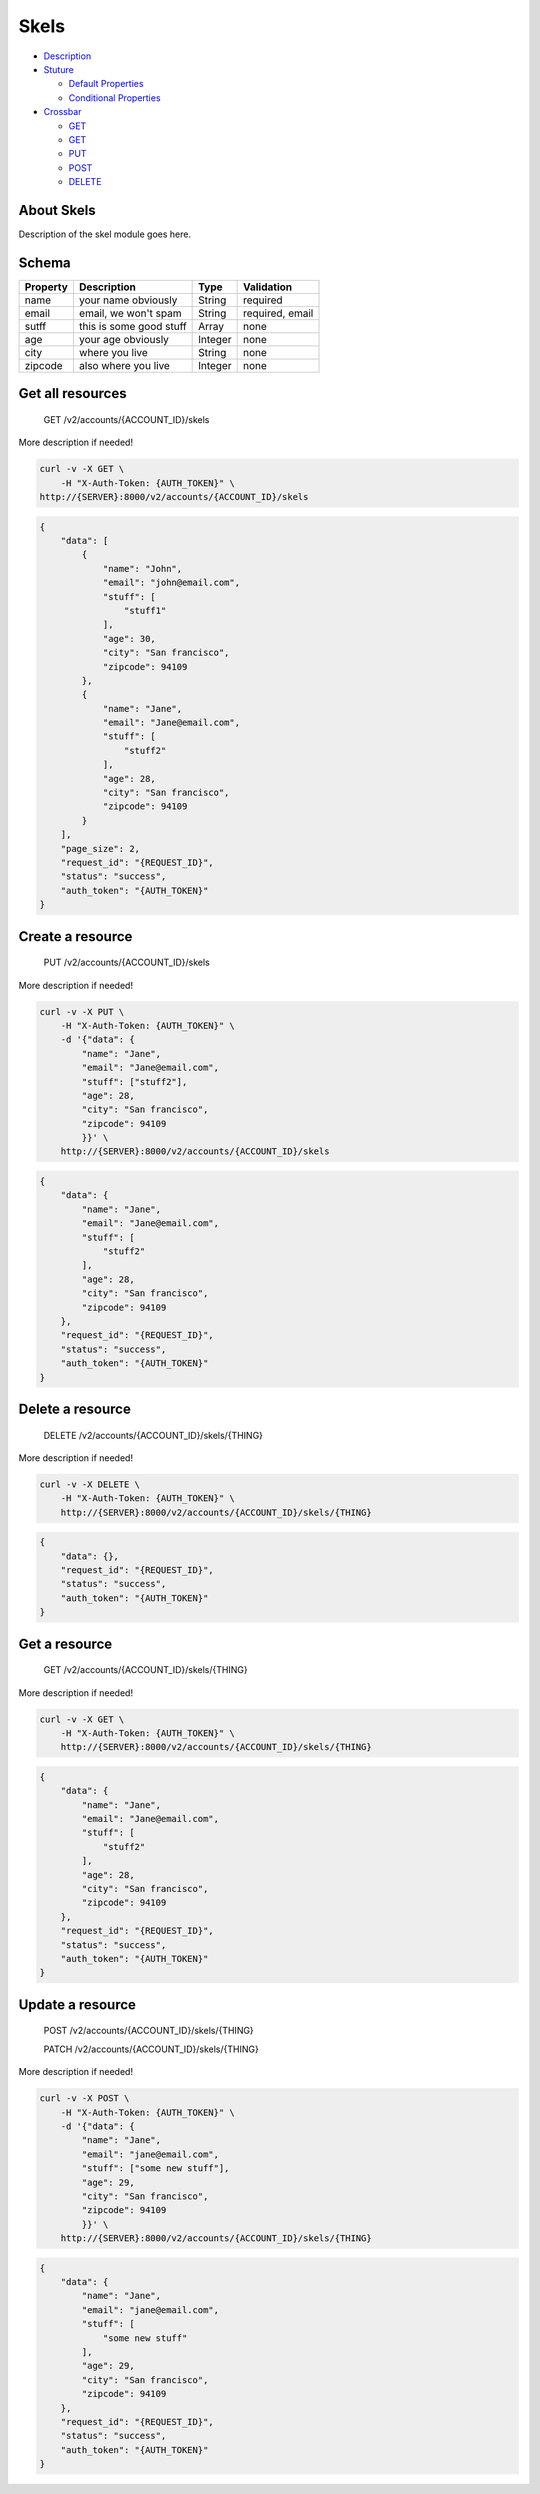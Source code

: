 .. raw:: html

   <!--
   Section: Crossbar
   Title: Skels
   Language: en-US
   -->

Skels
~~~~~

-  `Description <#description>`__
-  `Stuture <#structure>`__

   -  `Default Properties <#default-properties>`__
   -  `Conditional Properties <#conditional-properties>`__

-  `Crossbar <#crossbar>`__

   -  `GET <#get-get-all-resources>`__
   -  `GET <#get-get-a-resource>`__
   -  `PUT <#put-create-a-resource>`__
   -  `POST <#post-update-a-resource>`__
   -  `DELETE <#delete-delete-a-resource>`__

About Skels
^^^^^^^^^^^

Description of the skel module goes here.

Schema
^^^^^^

+------------+---------------------------+-----------+-------------------+
| Property   | Description               | Type      | Validation        |
+============+===========================+===========+===================+
| name       | your name obviously       | String    | required          |
+------------+---------------------------+-----------+-------------------+
| email      | email, we won't spam      | String    | required, email   |
+------------+---------------------------+-----------+-------------------+
| sutff      | this is some good stuff   | Array     | none              |
+------------+---------------------------+-----------+-------------------+
| age        | your age obviously        | Integer   | none              |
+------------+---------------------------+-----------+-------------------+
| city       | where you live            | String    | none              |
+------------+---------------------------+-----------+-------------------+
| zipcode    | also where you live       | Integer   | none              |
+------------+---------------------------+-----------+-------------------+

Get all resources
^^^^^^^^^^^^^^^^^

    GET /v2/accounts/{ACCOUNT\_ID}/skels

More description if needed!

.. code:: shell

    curl -v -X GET \
        -H "X-Auth-Token: {AUTH_TOKEN}" \
    http://{SERVER}:8000/v2/accounts/{ACCOUNT_ID}/skels

.. code:: json

    {
        "data": [
            {
                "name": "John",
                "email": "john@email.com",
                "stuff": [
                    "stuff1"
                ],
                "age": 30,
                "city": "San francisco",
                "zipcode": 94109
            },
            {
                "name": "Jane",
                "email": "Jane@email.com",
                "stuff": [
                    "stuff2"
                ],
                "age": 28,
                "city": "San francisco",
                "zipcode": 94109
            }
        ],
        "page_size": 2,
        "request_id": "{REQUEST_ID}",
        "status": "success",
        "auth_token": "{AUTH_TOKEN}"
    }

Create a resource
^^^^^^^^^^^^^^^^^

    PUT /v2/accounts/{ACCOUNT\_ID}/skels

More description if needed!

.. code:: shell

    curl -v -X PUT \
        -H "X-Auth-Token: {AUTH_TOKEN}" \
        -d '{"data": {
            "name": "Jane",
            "email": "Jane@email.com",
            "stuff": ["stuff2"],
            "age": 28,
            "city": "San francisco",
            "zipcode": 94109
            }}' \
        http://{SERVER}:8000/v2/accounts/{ACCOUNT_ID}/skels

.. code:: json

    {
        "data": {
            "name": "Jane",
            "email": "Jane@email.com",
            "stuff": [
                "stuff2"
            ],
            "age": 28,
            "city": "San francisco",
            "zipcode": 94109
        },
        "request_id": "{REQUEST_ID}",
        "status": "success",
        "auth_token": "{AUTH_TOKEN}"
    }

Delete a resource
^^^^^^^^^^^^^^^^^

    DELETE /v2/accounts/{ACCOUNT\_ID}/skels/{THING}

More description if needed!

.. code:: shell

    curl -v -X DELETE \
        -H "X-Auth-Token: {AUTH_TOKEN}" \
        http://{SERVER}:8000/v2/accounts/{ACCOUNT_ID}/skels/{THING}

.. code:: json

    {
        "data": {},
        "request_id": "{REQUEST_ID}",
        "status": "success",
        "auth_token": "{AUTH_TOKEN}"
    }

Get a resource
^^^^^^^^^^^^^^

    GET /v2/accounts/{ACCOUNT\_ID}/skels/{THING}

More description if needed!

.. code:: shell

    curl -v -X GET \
        -H "X-Auth-Token: {AUTH_TOKEN}" \
        http://{SERVER}:8000/v2/accounts/{ACCOUNT_ID}/skels/{THING}

.. code:: json

    {
        "data": {
            "name": "Jane",
            "email": "Jane@email.com",
            "stuff": [
                "stuff2"
            ],
            "age": 28,
            "city": "San francisco",
            "zipcode": 94109
        },
        "request_id": "{REQUEST_ID}",
        "status": "success",
        "auth_token": "{AUTH_TOKEN}"
    }

Update a resource
^^^^^^^^^^^^^^^^^

    POST /v2/accounts/{ACCOUNT\_ID}/skels/{THING}

    PATCH /v2/accounts/{ACCOUNT\_ID}/skels/{THING}

More description if needed!

.. code:: shell

    curl -v -X POST \
        -H "X-Auth-Token: {AUTH_TOKEN}" \
        -d '{"data": {
            "name": "Jane",
            "email": "jane@email.com",
            "stuff": ["some new stuff"],
            "age": 29,
            "city": "San francisco",
            "zipcode": 94109
            }}' \
        http://{SERVER}:8000/v2/accounts/{ACCOUNT_ID}/skels/{THING}

.. code:: json

    {
        "data": {
            "name": "Jane",
            "email": "jane@email.com",
            "stuff": [
                "some new stuff"
            ],
            "age": 29,
            "city": "San francisco",
            "zipcode": 94109
        },
        "request_id": "{REQUEST_ID}",
        "status": "success",
        "auth_token": "{AUTH_TOKEN}"
    }
